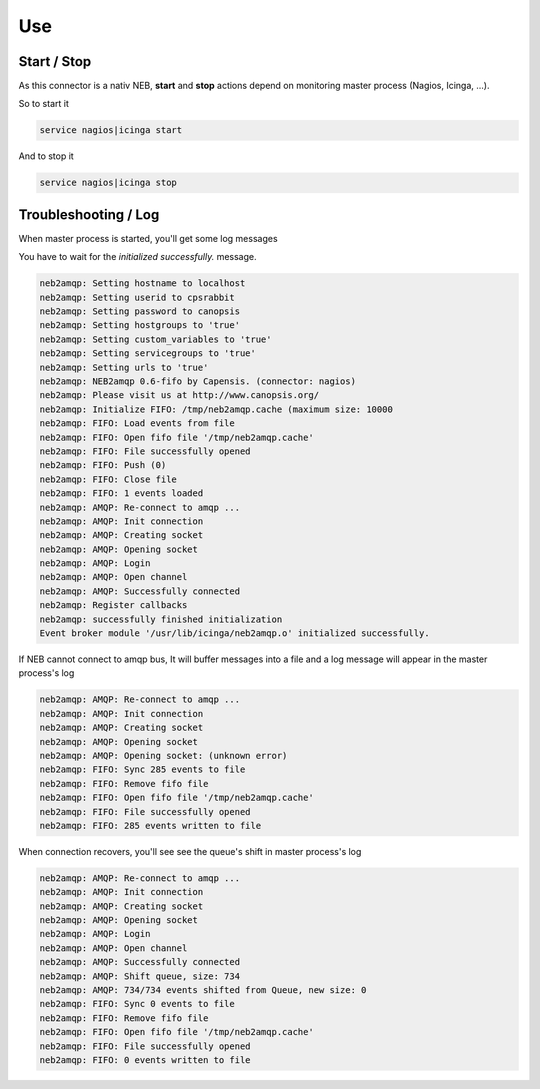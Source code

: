 .. _connectors_neb2amqp_use:


Use
===

Start / Stop
------------

As this connector is a nativ NEB, **start** and **stop** actions depend on monitoring master process (Nagios, Icinga, ...).

So to start it 

.. code-block:: bash

    service nagios|icinga start

And to stop it 

.. code-block:: bash

    service nagios|icinga stop


Troubleshooting / Log
---------------------

When master process is started, you'll get some log messages

You have to wait for the `initialized successfully.` message.

.. code-block:: bash

	neb2amqp: Setting hostname to localhost
	neb2amqp: Setting userid to cpsrabbit
	neb2amqp: Setting password to canopsis
	neb2amqp: Setting hostgroups to 'true'
	neb2amqp: Setting custom_variables to 'true'
	neb2amqp: Setting servicegroups to 'true'
	neb2amqp: Setting urls to 'true'
	neb2amqp: NEB2amqp 0.6-fifo by Capensis. (connector: nagios)
	neb2amqp: Please visit us at http://www.canopsis.org/
	neb2amqp: Initialize FIFO: /tmp/neb2amqp.cache (maximum size: 10000
	neb2amqp: FIFO: Load events from file
	neb2amqp: FIFO: Open fifo file '/tmp/neb2amqp.cache'
	neb2amqp: FIFO: File successfully opened
	neb2amqp: FIFO: Push (0)
	neb2amqp: FIFO: Close file
	neb2amqp: FIFO: 1 events loaded
	neb2amqp: AMQP: Re-connect to amqp ...
	neb2amqp: AMQP: Init connection
	neb2amqp: AMQP: Creating socket
	neb2amqp: AMQP: Opening socket
	neb2amqp: AMQP: Login
	neb2amqp: AMQP: Open channel
	neb2amqp: AMQP: Successfully connected
	neb2amqp: Register callbacks
	neb2amqp: successfully finished initialization
	Event broker module '/usr/lib/icinga/neb2amqp.o' initialized successfully.


If NEB cannot connect to amqp bus, It will buffer messages into a file and a log message will appear in the master process's log

.. code-block:: bash

	neb2amqp: AMQP: Re-connect to amqp ...
	neb2amqp: AMQP: Init connection
	neb2amqp: AMQP: Creating socket
	neb2amqp: AMQP: Opening socket
	neb2amqp: AMQP: Opening socket: (unknown error)
	neb2amqp: FIFO: Sync 285 events to file
	neb2amqp: FIFO: Remove fifo file
	neb2amqp: FIFO: Open fifo file '/tmp/neb2amqp.cache'
	neb2amqp: FIFO: File successfully opened
	neb2amqp: FIFO: 285 events written to file


When connection recovers, you'll see see the queue's shift in master process's log

.. code-block:: bash

	neb2amqp: AMQP: Re-connect to amqp ...
	neb2amqp: AMQP: Init connection
	neb2amqp: AMQP: Creating socket
	neb2amqp: AMQP: Opening socket
	neb2amqp: AMQP: Login
	neb2amqp: AMQP: Open channel
	neb2amqp: AMQP: Successfully connected
	neb2amqp: AMQP: Shift queue, size: 734
	neb2amqp: AMQP: 734/734 events shifted from Queue, new size: 0
	neb2amqp: FIFO: Sync 0 events to file
	neb2amqp: FIFO: Remove fifo file
	neb2amqp: FIFO: Open fifo file '/tmp/neb2amqp.cache'
	neb2amqp: FIFO: File successfully opened
	neb2amqp: FIFO: 0 events written to file

